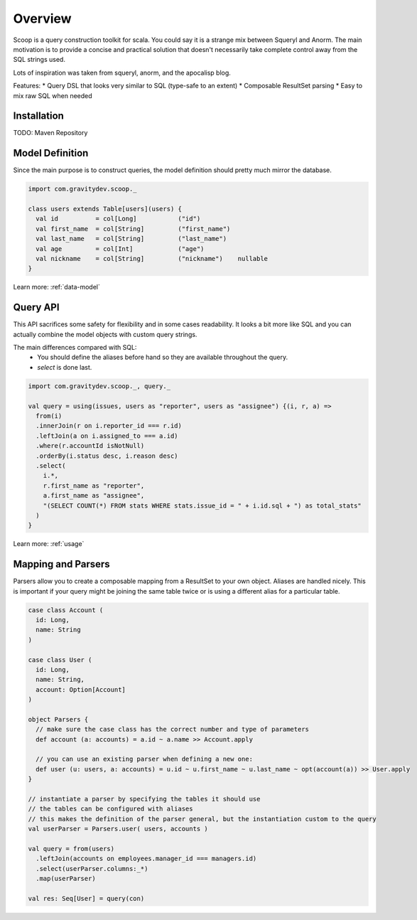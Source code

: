 Overview
========

Scoop is a query construction toolkit for scala. You could say it is a strange mix between Squeryl and Anorm.
The main motivation is to provide a concise and practical solution that doesn't necessarily take complete control away from the SQL strings used. 

Lots of inspiration was taken from squeryl, anorm, and the apocalisp blog.

Features:
* Query DSL that looks very similar to SQL (type-safe to an extent)
* Composable ResultSet parsing
* Easy to mix raw SQL when needed

Installation
------------

TODO: Maven Repository

Model Definition
----------------

Since the main purpose is to construct queries, the model definition should pretty much mirror the database.

.. code-block:: scala

  import com.gravitydev.scoop._

  class users extends Table[users](users) {
    val id          = col[Long]           ("id")
    val first_name  = col[String]         ("first_name")
    val last_name   = col[String]         ("last_name")
    val age         = col[Int]            ("age")
    val nickname    = col[String]         ("nickname")    nullable
  }

Learn more: :ref:`data-model`

Query API 
---------

This API sacrifices some safety for flexibility and in some cases readability. It looks a bit more like SQL and you can 
actually combine the model objects with custom query strings.

The main differences compared with SQL:
 * You should define the aliases before hand so they are available throughout the query.
 * *select* is done last.

.. code-block:: scala

  import com.gravitydev.scoop._, query._

  val query = using(issues, users as "reporter", users as "assignee") {(i, r, a) =>
    from(i)
    .innerJoin(r on i.reporter_id === r.id)
    .leftJoin(a on i.assigned_to === a.id)
    .where(r.accountId isNotNull)
    .orderBy(i.status desc, i.reason desc)
    .select(
      i.*, 
      r.first_name as "reporter", 
      a.first_name as "assignee", 
      "(SELECT COUNT(*) FROM stats WHERE stats.issue_id = " + i.id.sql + ") as total_stats"
    )
  }

Learn more: :ref:`usage`

Mapping and Parsers
-------------------

Parsers allow you to create a composable mapping from a ResultSet to your own object. Aliases are handled nicely. 
This is important if your query might be joining the same table twice or is using a different alias for a particular table.

.. code-block:: scala

  case class Account (
    id: Long,
    name: String
  )

  case class User (
    id: Long,
    name: String,
    account: Option[Account]
  )

  object Parsers {
    // make sure the case class has the correct number and type of parameters
    def account (a: accounts) = a.id ~ a.name >> Account.apply

    // you can use an existing parser when defining a new one:
    def user (u: users, a: accounts) = u.id ~ u.first_name ~ u.last_name ~ opt(account(a)) >> User.apply
  }

  // instantiate a parser by specifying the tables it should use
  // the tables can be configured with aliases
  // this makes the definition of the parser general, but the instantiation custom to the query
  val userParser = Parsers.user( users, accounts )

  val query = from(users)
    .leftJoin(accounts on employees.manager_id === managers.id)
    .select(userParser.columns:_*)
    .map(userParser)

  val res: Seq[User] = query(con) 

